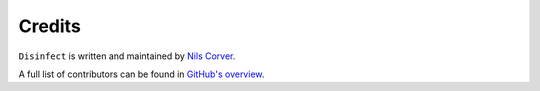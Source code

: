 Credits
=======

.. begin

``Disinfect`` is written and maintained by
`Nils Corver <nils@corverdevelopment.nl>`_.

A full list of contributors can be found in
`GitHub's overview <https://github.com/corverdevelopment/disinfect/graphs/contributors>`_.

